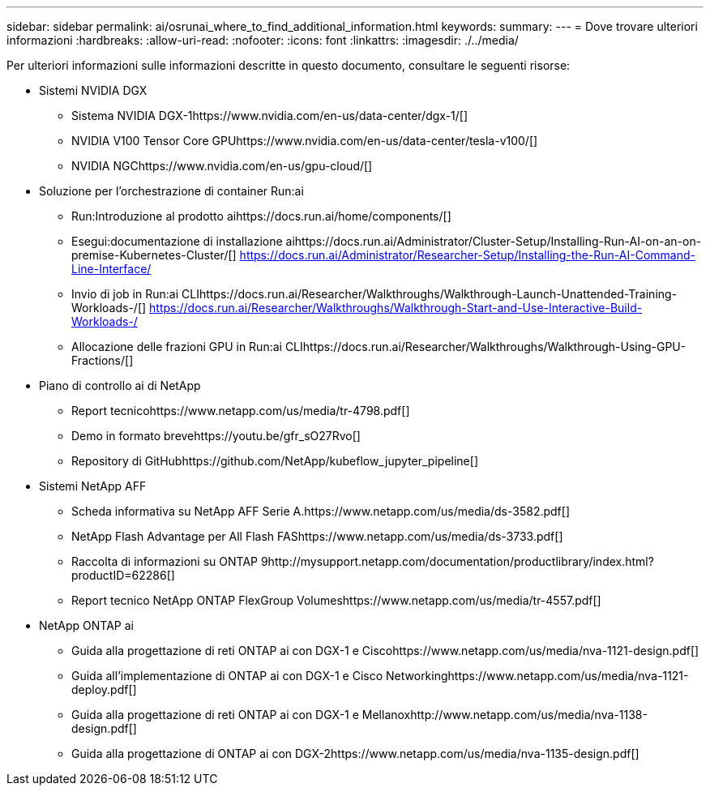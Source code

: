 ---
sidebar: sidebar 
permalink: ai/osrunai_where_to_find_additional_information.html 
keywords:  
summary:  
---
= Dove trovare ulteriori informazioni
:hardbreaks:
:allow-uri-read: 
:nofooter: 
:icons: font
:linkattrs: 
:imagesdir: ./../media/


[role="lead"]
Per ulteriori informazioni sulle informazioni descritte in questo documento, consultare le seguenti risorse:

* Sistemi NVIDIA DGX
+
** Sistema NVIDIA DGX-1https://www.nvidia.com/en-us/data-center/dgx-1/[]
** NVIDIA V100 Tensor Core GPUhttps://www.nvidia.com/en-us/data-center/tesla-v100/[]
** NVIDIA NGChttps://www.nvidia.com/en-us/gpu-cloud/[]


* Soluzione per l'orchestrazione di container Run:ai
+
** Run:Introduzione al prodotto aihttps://docs.run.ai/home/components/[]
** Esegui:documentazione di installazione aihttps://docs.run.ai/Administrator/Cluster-Setup/Installing-Run-AI-on-an-on-premise-Kubernetes-Cluster/[]
https://docs.run.ai/Administrator/Researcher-Setup/Installing-the-Run-AI-Command-Line-Interface/[]
** Invio di job in Run:ai CLIhttps://docs.run.ai/Researcher/Walkthroughs/Walkthrough-Launch-Unattended-Training-Workloads-/[]
https://docs.run.ai/Researcher/Walkthroughs/Walkthrough-Start-and-Use-Interactive-Build-Workloads-/[]
** Allocazione delle frazioni GPU in Run:ai CLIhttps://docs.run.ai/Researcher/Walkthroughs/Walkthrough-Using-GPU-Fractions/[]


* Piano di controllo ai di NetApp
+
** Report tecnicohttps://www.netapp.com/us/media/tr-4798.pdf[]
** Demo in formato brevehttps://youtu.be/gfr_sO27Rvo[]
** Repository di GitHubhttps://github.com/NetApp/kubeflow_jupyter_pipeline[]


* Sistemi NetApp AFF
+
** Scheda informativa su NetApp AFF Serie A.https://www.netapp.com/us/media/ds-3582.pdf[]
** NetApp Flash Advantage per All Flash FAShttps://www.netapp.com/us/media/ds-3733.pdf[]
** Raccolta di informazioni su ONTAP 9http://mysupport.netapp.com/documentation/productlibrary/index.html?productID=62286[]
** Report tecnico NetApp ONTAP FlexGroup Volumeshttps://www.netapp.com/us/media/tr-4557.pdf[]


* NetApp ONTAP ai
+
** Guida alla progettazione di reti ONTAP ai con DGX-1 e Ciscohttps://www.netapp.com/us/media/nva-1121-design.pdf[]
** Guida all'implementazione di ONTAP ai con DGX-1 e Cisco Networkinghttps://www.netapp.com/us/media/nva-1121-deploy.pdf[]
** Guida alla progettazione di reti ONTAP ai con DGX-1 e Mellanoxhttp://www.netapp.com/us/media/nva-1138-design.pdf[]
** Guida alla progettazione di ONTAP ai con DGX-2https://www.netapp.com/us/media/nva-1135-design.pdf[]



